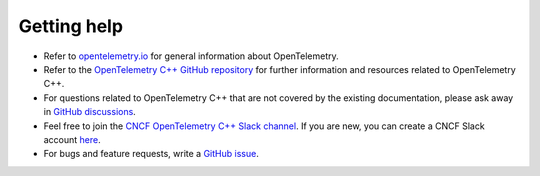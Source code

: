 Getting help
------------

-  Refer to `opentelemetry.io <https://opentelemetry.io/>`__ for general
   information about OpenTelemetry.
-  Refer to the `OpenTelemetry C++ GitHub
   repository <https://github.com/open-telemetry/opentelemetry-cpp>`__
   for further information and resources related to OpenTelemetry C++.
-  For questions related to OpenTelemetry C++ that are not covered by
   the existing documentation, please ask away in `GitHub
   discussions <https://github.com/open-telemetry/opentelemetry-cpp/discussions>`__.
-  Feel free to join the `CNCF OpenTelemetry C++ Slack
   channel <https://cloud-native.slack.com/archives/C01N3AT62SJ>`__. If
   you are new, you can create a CNCF Slack account
   `here <http://slack.cncf.io/>`__.
-  For bugs and feature requests, write a `GitHub
   issue <https://github.com/open-telemetry/opentelemetry-cpp/issues>`__.
